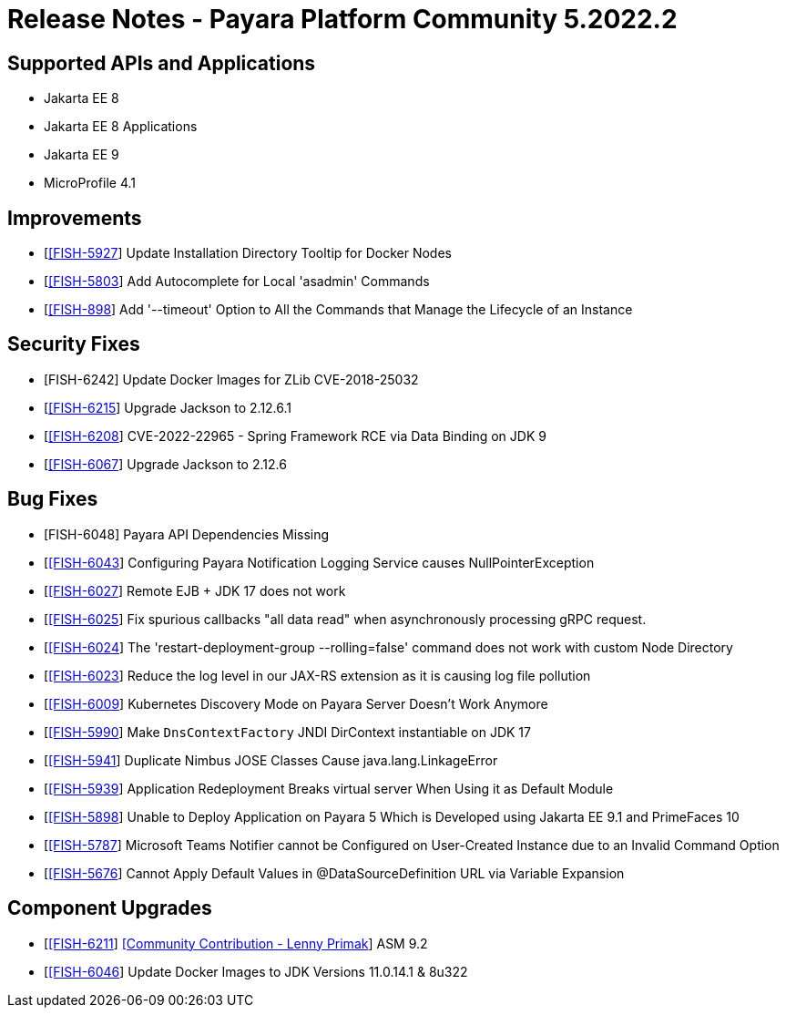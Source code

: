 = Release Notes - Payara Platform Community 5.2022.2

== Supported APIs and Applications

* Jakarta EE 8
* Jakarta EE 8 Applications
* Jakarta EE 9
* MicroProfile 4.1

== Improvements

* [https://github.com/payara/Payara/pull/5637[[FISH-5927]] Update Installation Directory Tooltip for Docker Nodes
* [https://github.com/payara/Payara/pull/5624[[FISH-5803]] Add Autocomplete for Local 'asadmin' Commands
* [https://github.com/payara/Payara/pull/5693[[FISH-898]] Add '--timeout' Option to All the Commands that Manage the Lifecycle of an Instance

== Security Fixes

* [FISH-6242] Update Docker Images for ZLib CVE-2018-25032
* [https://github.com/payara/Payara/pull/5699[[FISH-6215]] Upgrade Jackson to 2.12.6.1
* [https://github.com/payara/Payara/pull/5686[[FISH-6208]] CVE-2022-22965 - Spring Framework RCE via Data Binding on JDK 9
* [https://github.com/payara/Payara/pull/5655[[FISH-6067]] Upgrade Jackson to 2.12.6

== Bug Fixes

* [FISH-6048] Payara API Dependencies Missing
* [https://github.com/payara/Payara/pull/5648[[FISH-6043]] Configuring Payara Notification Logging Service causes NullPointerException
* [https://github.com/payara/Payara/pull/5664[[FISH-6027]] Remote EJB + JDK 17 does not work
* [https://github.com/payara/Payara/pull/5667[[FISH-6025]] Fix spurious callbacks "all data read" when asynchronously processing gRPC request.
* [https://github.com/payara/Payara/pull/5692[[FISH-6024]] The 'restart-deployment-group --rolling=false' command does not work with custom Node Directory
* [https://github.com/payara/ecosystem-rest-ssl-configuration/pull/3[[FISH-6023]] Reduce the log level in our JAX-RS extension as it is causing log file pollution
* [https://github.com/payara/Payara/pull/5631[[FISH-6009]] Kubernetes Discovery Mode on Payara Server Doesn't Work Anymore
* [https://github.com/payara/Payara/pull/5663[[FISH-5990]] Make `DnsContextFactory` JNDI DirContext instantiable on JDK 17
* [https://github.com/payara/Payara/pull/5605[[FISH-5941]] Duplicate Nimbus JOSE Classes Cause java.lang.LinkageError
* [https://github.com/payara/Payara/pull/5626[[FISH-5939]] Application Redeployment Breaks virtual server When Using it as Default Module
* [https://github.com/payara/Payara/pull/5623[[FISH-5898]] Unable to Deploy Application on Payara 5 Which is Developed using Jakarta EE 9.1 and PrimeFaces 10
* [https://github.com/payara/Notifiers/pull/19[[FISH-5787]] Microsoft Teams Notifier cannot be Configured on User-Created Instance due to an Invalid Command Option
* [https://github.com/payara/Payara/pull/5606[[FISH-5676]] Cannot Apply Default Values in @DataSourceDefinition URL via Variable Expansion

== Component Upgrades

* [https://github.com/payara/Payara/pull/5659[[FISH-6211]] https://github.com/lprimak[[Community Contribution - Lenny Primak]] ASM 9.2
* [https://github.com/payara/Payara/pull/5639[[FISH-6046]] Update Docker Images to JDK Versions 11.0.14.1 & 8u322